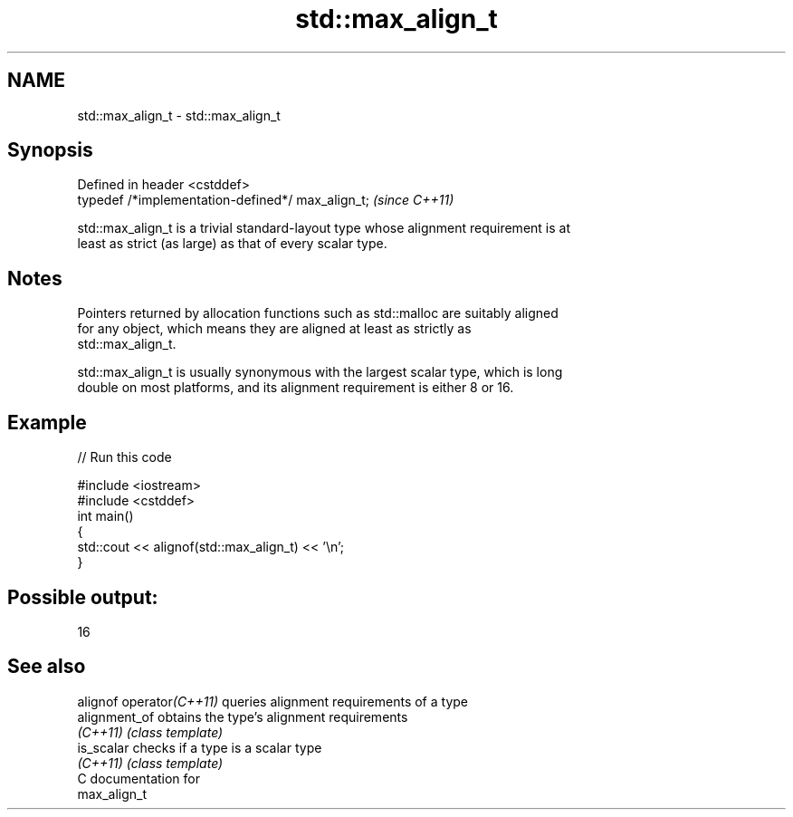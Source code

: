 .TH std::max_align_t 3 "2021.11.17" "http://cppreference.com" "C++ Standard Libary"
.SH NAME
std::max_align_t \- std::max_align_t

.SH Synopsis
   Defined in header <cstddef>
   typedef /*implementation-defined*/ max_align_t;  \fI(since C++11)\fP

   std::max_align_t is a trivial standard-layout type whose alignment requirement is at
   least as strict (as large) as that of every scalar type.

.SH Notes

   Pointers returned by allocation functions such as std::malloc are suitably aligned
   for any object, which means they are aligned at least as strictly as
   std::max_align_t.

   std::max_align_t is usually synonymous with the largest scalar type, which is long
   double on most platforms, and its alignment requirement is either 8 or 16.

.SH Example


// Run this code

 #include <iostream>
 #include <cstddef>
 int main()
 {
     std::cout << alignof(std::max_align_t) << '\\n';
 }

.SH Possible output:

 16

.SH See also

   alignof operator\fI(C++11)\fP queries alignment requirements of a type
   alignment_of            obtains the type's alignment requirements
   \fI(C++11)\fP                 \fI(class template)\fP
   is_scalar               checks if a type is a scalar type
   \fI(C++11)\fP                 \fI(class template)\fP
   C documentation for
   max_align_t
